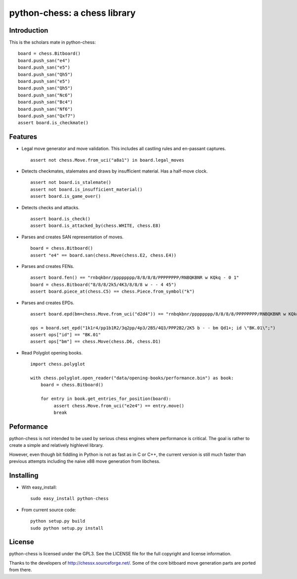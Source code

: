 python-chess: a chess library
=============================

Introduction
------------

This is the scholars mate in python-chess:

::

    board = chess.Bitboard()
    board.push_san("e4")
    board.push_san("e5")
    board.push_san("Qh5")
    board.push_san("e5")
    board.push_san("Qh5")
    board.push_san("Nc6")
    board.push_san("Bc4")
    board.push_san("Nf6")
    board.push_san("Qxf7")
    assert board.is_checkmate()

Features
--------

* Legal move generator and move validation. This includes all castling
  rules and en-passant captures.

  ::

      assert not chess.Move.from_uci("a8a1") in board.legal_moves

* Detects checkmates, stalemates and draws by insufficient material.
  Has a half-move clock.

  ::

      assert not board.is_stalemate()
      assert not board.is_insufficient_material()
      assert board.is_game_over()

* Detects checks and attacks.

  ::

      assert board.is_check()
      assert board.is_attacked_by(chess.WHITE, chess.E8)

* Parses and creates SAN representation of moves.

  ::

      board = chess.Bitboard()
      assert "e4" == board.san(chess.Move(chess.E2, chess.E4))

* Parses and creates FENs.

  ::

      assert board.fen() == "rnbqkbnr/pppppppp/8/8/8/8/PPPPPPPP/RNBQKBNR w KQkq - 0 1"
      board = chess.Bitboard("8/8/8/2k5/4K3/8/8/8 w - - 4 45")
      assert board.piece_at(chess.C5) == chess.Piece.from_symbol("k")

* Parses and creates EPDs.

  ::

      assert board.epd(bm=chess.Move.from_uci("d2d4")) == "rnbqkbnr/pppppppp/8/8/8/8/PPPPPPPP/RNBQKBNR w KQkq - bm d4"

      ops = board.set_epd("1k1r4/pp1b1R2/3q2pp/4p3/2B5/4Q3/PPP2B2/2K5 b - - bm Qd1+; id \"BK.01\";")
      assert ops["id"] == "BK.01"
      assert ops["bm"] == chess.Move(chess.D6, chess.D1)

* Read Polyglot opening books.

  ::

      import chess.polyglot

      with chess.polyglot.open_reader("data/opening-books/performance.bin") as book:
          board = chess.Bitboard()

          for entry in book.get_entries_for_position(board):
               assert chess.Move.from_uci("e2e4") == entry.move()
               break

Peformance
----------
python-chess is not intended to be used by serious chess engines where
performance is critical. The goal is rather to create a simple and relatively
highlevel library.

However, even though bit fiddling in Python is not as fast as in C or C++,
the current version is still much faster than previous attempts including
the naive x88 move generation from libchess.

Installing
----------

* With easy_install:

  ::

      sudo easy_install python-chess

* From current source code:

  ::

      python setup.py build
      sudo python setup.py install

License
-------
python-chess is licensed under the GPL3. See the LICENSE file for the
full copyright and license information.

Thanks to the developers of http://chessx.sourceforge.net/. Some of the core
bitboard move generation parts are ported from there.
